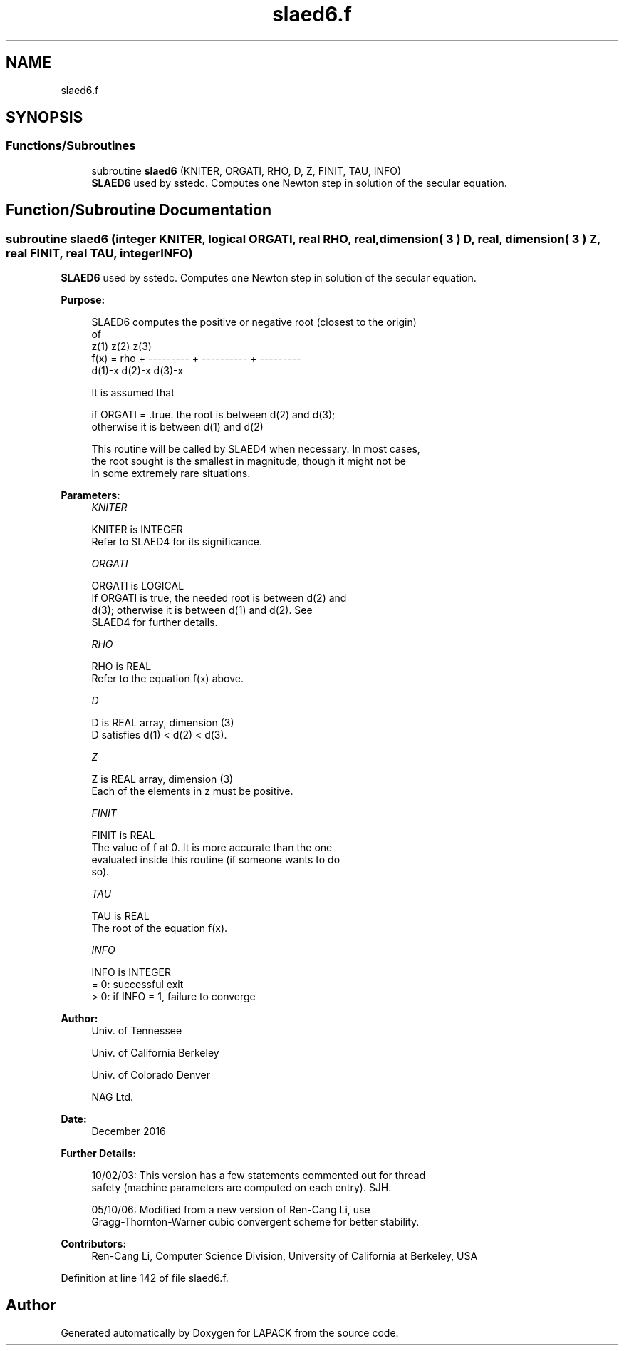 .TH "slaed6.f" 3 "Tue Nov 14 2017" "Version 3.8.0" "LAPACK" \" -*- nroff -*-
.ad l
.nh
.SH NAME
slaed6.f
.SH SYNOPSIS
.br
.PP
.SS "Functions/Subroutines"

.in +1c
.ti -1c
.RI "subroutine \fBslaed6\fP (KNITER, ORGATI, RHO, D, Z, FINIT, TAU, INFO)"
.br
.RI "\fBSLAED6\fP used by sstedc\&. Computes one Newton step in solution of the secular equation\&. "
.in -1c
.SH "Function/Subroutine Documentation"
.PP 
.SS "subroutine slaed6 (integer KNITER, logical ORGATI, real RHO, real, dimension( 3 ) D, real, dimension( 3 ) Z, real FINIT, real TAU, integer INFO)"

.PP
\fBSLAED6\fP used by sstedc\&. Computes one Newton step in solution of the secular equation\&.  
.PP
\fBPurpose: \fP
.RS 4

.PP
.nf
 SLAED6 computes the positive or negative root (closest to the origin)
 of
                  z(1)        z(2)        z(3)
 f(x) =   rho + --------- + ---------- + ---------
                 d(1)-x      d(2)-x      d(3)-x

 It is assumed that

       if ORGATI = .true. the root is between d(2) and d(3);
       otherwise it is between d(1) and d(2)

 This routine will be called by SLAED4 when necessary. In most cases,
 the root sought is the smallest in magnitude, though it might not be
 in some extremely rare situations.
.fi
.PP
 
.RE
.PP
\fBParameters:\fP
.RS 4
\fIKNITER\fP 
.PP
.nf
          KNITER is INTEGER
               Refer to SLAED4 for its significance.
.fi
.PP
.br
\fIORGATI\fP 
.PP
.nf
          ORGATI is LOGICAL
               If ORGATI is true, the needed root is between d(2) and
               d(3); otherwise it is between d(1) and d(2).  See
               SLAED4 for further details.
.fi
.PP
.br
\fIRHO\fP 
.PP
.nf
          RHO is REAL
               Refer to the equation f(x) above.
.fi
.PP
.br
\fID\fP 
.PP
.nf
          D is REAL array, dimension (3)
               D satisfies d(1) < d(2) < d(3).
.fi
.PP
.br
\fIZ\fP 
.PP
.nf
          Z is REAL array, dimension (3)
               Each of the elements in z must be positive.
.fi
.PP
.br
\fIFINIT\fP 
.PP
.nf
          FINIT is REAL
               The value of f at 0. It is more accurate than the one
               evaluated inside this routine (if someone wants to do
               so).
.fi
.PP
.br
\fITAU\fP 
.PP
.nf
          TAU is REAL
               The root of the equation f(x).
.fi
.PP
.br
\fIINFO\fP 
.PP
.nf
          INFO is INTEGER
               = 0: successful exit
               > 0: if INFO = 1, failure to converge
.fi
.PP
 
.RE
.PP
\fBAuthor:\fP
.RS 4
Univ\&. of Tennessee 
.PP
Univ\&. of California Berkeley 
.PP
Univ\&. of Colorado Denver 
.PP
NAG Ltd\&. 
.RE
.PP
\fBDate:\fP
.RS 4
December 2016 
.RE
.PP
\fBFurther Details: \fP
.RS 4

.PP
.nf
  10/02/03: This version has a few statements commented out for thread
  safety (machine parameters are computed on each entry). SJH.

  05/10/06: Modified from a new version of Ren-Cang Li, use
     Gragg-Thornton-Warner cubic convergent scheme for better stability.
.fi
.PP
 
.RE
.PP
\fBContributors: \fP
.RS 4
Ren-Cang Li, Computer Science Division, University of California at Berkeley, USA 
.RE
.PP

.PP
Definition at line 142 of file slaed6\&.f\&.
.SH "Author"
.PP 
Generated automatically by Doxygen for LAPACK from the source code\&.
